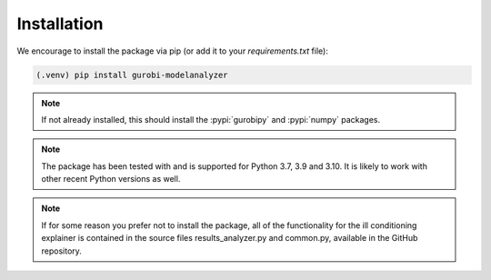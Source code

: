 Installation
############

We encourage to install the package via pip (or add it to your
`requirements.txt` file):


.. code-block:: console

  (.venv) pip install gurobi-modelanalyzer


.. note::

  If not already installed, this should install the :pypi:`gurobipy`
  and :pypi:`numpy`
  packages.


.. note::

  The package has been tested with and is supported for Python 3.7, 3.9
  and 3.10.  It is likely to work with other recent Python versions as
  well.

.. note::

   If for some reason you prefer not to install the package, all of the
   functionality for the ill conditioning explainer is contained in the
   source files results_analyzer.py and common.py, available in the GitHub
   repository.
